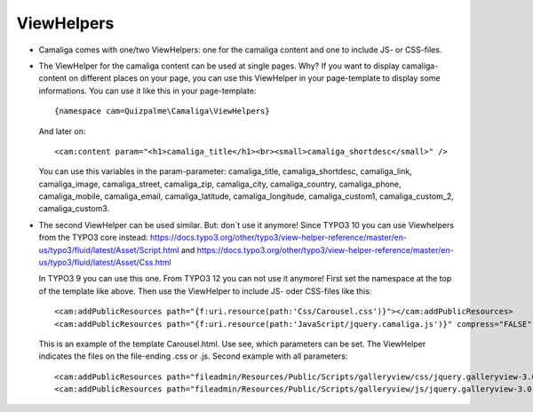 ﻿

.. ==================================================
.. FOR YOUR INFORMATION
.. --------------------------------------------------
.. -*- coding: utf-8 -*- with BOM.

.. ==================================================
.. DEFINE SOME TEXTROLES
.. --------------------------------------------------
.. role::   underline
.. role::   typoscript(code)
.. role::   ts(typoscript)
   :class:  typoscript
.. role::   php(code)


ViewHelpers
^^^^^^^^^^^

- Camaliga comes with one/two ViewHelpers: one for the camaliga content and one to include JS- or CSS-files.

- The ViewHelper for the camaliga content can be used at single pages. Why?
  If you want to display camaliga-content on different places on your page, you can use this ViewHelper in your
  page-template to display some informations. You can use it like this in your page-template::

    {namespace cam=Quizpalme\Camaliga\ViewHelpers}

  And later on::

    <cam:content param="<h1>camaliga_title</h1><br><small>camaliga_shortdesc</small>" />

  You can use this variables in the param-parameter:
  camaliga_title, camaliga_shortdesc, camaliga_link, camaliga_image, camaliga_street, camaliga_zip, camaliga_city, camaliga_country,
  camaliga_phone, camaliga_mobile, camaliga_email, camaliga_latitude, camaliga_longitude, camaliga_custom1, camaliga_custom_2, camaliga_custom3.

- The second ViewHelper can be used similar. But: don´t use it anymore! Since TYPO3 10 you can use Viewhelpers from the
  TYPO3 core instead:
  https://docs.typo3.org/other/typo3/view-helper-reference/master/en-us/typo3/fluid/latest/Asset/Script.html
  and
  https://docs.typo3.org/other/typo3/view-helper-reference/master/en-us/typo3/fluid/latest/Asset/Css.html

  In TYPO3 9 you can use this one. From TYPO3 12 you can not use it anymore!
  First set the namespace at the top of the template like above.
  Then use the ViewHelper to include JS- oder CSS-files like this::

    <cam:addPublicResources path="{f:uri.resource(path:'Css/Carousel.css')}"></cam:addPublicResources>
    <cam:addPublicResources path="{f:uri.resource(path:'JavaScript/jquery.camaliga.js')}" compress="FALSE" footer="TRUE"></cam:addPublicResources>

  This is an example of the template Carousel.html. Use see, which parameters can be set.
  The ViewHelper indicates the files on the file-ending .css or .js. Second example with all parameters::

    <cam:addPublicResources path="fileadmin/Resources/Public/Scripts/galleryview/css/jquery.galleryview-3.0-dev.css"></cam:addPublicResources>
    <cam:addPublicResources path="fileadmin/Resources/Public/Scripts/galleryview/js/jquery.galleryview-3.0-dev.js" compress="FALSE" footer="TRUE" library=""></cam:addPublicResources>
